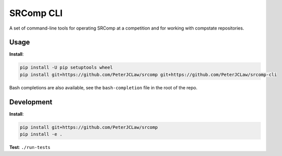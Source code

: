 SRComp CLI
==========

|Build Status| |Docs Status|

A set of command-line tools for operating SRComp at a competition and for
working with compstate repositories.

Usage
-----

**Install**:

.. code:: shell

    pip install -U pip setuptools wheel
    pip install git+https://github.com/PeterJCLaw/srcomp git+https://github.com/PeterJCLaw/srcomp-cli

Bash completions are also available, see the ``bash-completion`` file in the
root of the repo.

Development
-----------

**Install**:

.. code:: shell

    pip install git+https://github.com/PeterJCLaw/srcomp
    pip install -e .


**Test**:
``./run-tests``


.. |Build Status| image:: https://travis-ci.org/PeterJCLaw/srcomp-cli.png?branch=master
   :target: https://travis-ci.org/PeterJCLaw/srcomp-cli

.. |Docs Status| image:: https://readthedocs.org/projects/srcomp-cli/badge/?version=latest
   :target: https://srcomp-cli.readthedocs.org/

